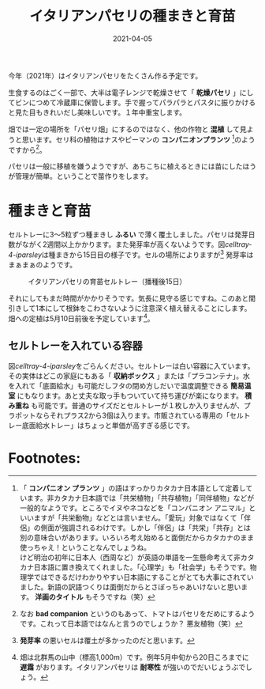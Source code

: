 #+language: jp
#+title: イタリアンパセリの種まきと育苗
#+date: 2021-04-05
#+link: file file+sys:../static/

#+hugo_base_dir: ~/peace-blog/bingo/
#+hugo_section: posts
#+hugo_tags: farming
#+hugo_categories: comp

#+options: toc:nil

#+draft: false

今年（2021年）はイタリアンパセリをたくさん作る予定です。

生食するのはごく一部で、大半は電子レンジで乾燥させて「 *乾燥パセリ* 」にしてビンにつめて冷蔵庫に保管します。手で握ってパラパラとパスタに振りかけると見た目もきれいだし美味しいです。１年中重宝します。

畑では一定の場所を「パセリ畑」にするのではなく、他の作物と *混植* して見ようと思います。セリ科の植物はナスやピーマンの *コンパニオンプランツ* [fn:companion]のようですから[fn:bad-companion]。

パセリは一般に移植を嫌うようですが、あちこちに植えるときには苗にしたほうが管理が簡単。ということで苗作りをします。

* 種まきと育苗
セルトレーに3〜5粒ずつ種まきし *ふるい* で薄く覆土しました。パセリは発芽日数がながく2週間以上かかります。また発芽率が高くないようです。図[[celltray-4-iparsley]]は種まきから15日目の様子です。セルの場所によりますが[fn:発芽率の差] 発芽率はまぁまぁのようです。
#+caption: イタリアンパセリの育苗セルトレー（播種後15日）
#+name: celltray-4-iparsley
#+attr_html: :width 60%
[[file:italian-parsley20210405.jpg]]

それにしてもまだ時間がかかりそうです。気長に見守る感じですね。このあと間引きして1本にして根鉢をこわさないように注意深く植え替えることにします。畑への定植は5月10日前後を予定しています[fn:osojimo]。

** セルトレーを入れている容器
図[[celltray-4-iparsley]]をごらんください。セルトレーは白い容器に入ています。その実体はどこの家庭にもある「 *収納ボックス* 」または「プラコンテナ」。水を入れて「底面給水」も可能だしフタの閉め方しだいで温度調整できる *簡易温室* にもなります。あと丈夫な取っ手もついていて持ち運びが楽になります。 *積み重ね* も可能です。普通のサイズだとセルトレーが１枚しか入りませんが、プラポットならそれプラス2から3個は入ります。市販されている専用の「セルトレー底面給水トレー」はちょっと単価が高すぎる感じです。

* Footnotes:
[fn:companion] 「 *コンパニオン プランツ* 」の語はすっかりカタカナ日本語として定着しています。非カタカナ日本語では「共栄植物」「共存植物」「同伴植物」などが一般的なようです。ところでイヌやネコなどを「コンパニオン アニマル」といいますが「共栄動物」などとは言いません。「愛玩」対象ではなくて「伴侶」の側面が強調されるわけです。しかし「伴侶」は「共栄」「共存」とは別の意味合いがあります。いろいろ考え始めると面倒だからカタカナのまま使っちゃえ！ということなんでしょうね。\\
けど明治の初年に日本人（西周など）が英語の単語を一生懸命考えて非カタカナ日本語に置き換えてくれました。「心理学」も「社会学」もそうです。物理学ではできるだけわかりやすい日本語にすることがとても大事にされていました。新語の訳語つくりは面倒だからとさぼっちゃあいけないと思います。 *洋画のタイトル* もそうですね（笑）

[fn:bad-companion] なお *bad companion* というのもあって、トマトはパセリをだめにするようです。これって日本語ではなんと言うのでしょうか？ 悪友植物（笑）

[fn:発芽率の差] *発芽率* の悪いセルは覆土が多かったのだと思います。

[fn:osojimo] 畑は北群馬の山中（標高1,000m）です。例年5月中旬から20日ころまでに *遅霜* がおります。イタリアンパセリは *耐寒性* が強いのでだいじょうぶでしょう。

# Local Variables:
# eval: (org-hugo-auto-export-mode)
# End:


